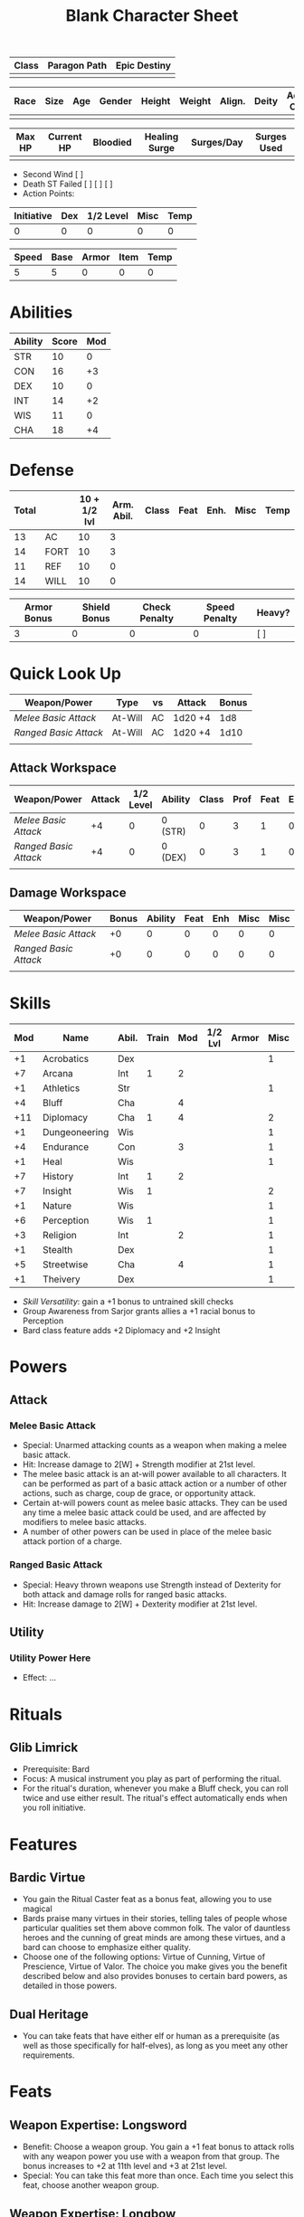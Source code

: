 #+title: Blank Character Sheet
#+STARTUP: overview

| Class | Paragon Path | Epic Destiny |
|-------+--------------+--------------|
|       |              |              |

| Race | Size | Age | Gender | Height | Weight | Align. | Deity | Adv. Co. | XP | Next XP | Level |
|------+------+-----+--------+--------+--------+--------+-------+----------+----+---------+-------|
|      |      |     |        |        |        |        |       |          |    |         |       |

| Max HP | Current HP | Bloodied | Healing Surge | Surges/Day | Surges Used |
|--------+------------+----------+---------------+------------+-------------|
|        |            |          |               |            |             |

 - Second Wind [ ]
 - Death ST Failed [ ] [ ] [ ]
 - Action Points:

| Initiative | Dex | 1/2 Level | Misc | Temp |
|------------+-----+-----------+------+------|
|          0 |   0 |         0 |    0 |    0 |
#+TBLFM: $1=($2 + $3 + $4 + $5)

| Speed | Base | Armor | Item | Temp |
|-------+------+-------+------+------|
|     5 |    5 |     0 |    0 |    0 |
#+TBLFM: $1=($2 + $3 + $4 + $5)

* Abilities
| Ability | Score | Mod |
|---------+-------+-----|
| STR     |    10 |   0 |
| CON     |    16 |  +3 |
| DEX     |    10 |   0 |
| INT     |    14 |  +2 |
| WIS     |    11 |   0 |
| CHA     |    18 |  +4 |


* Defense
:PROPERTIES:
:VISIBILITY: all
:END:
| Total |      | 10 + 1/2 lvl | Arm. Abil. | Class | Feat | Enh. | Misc | Temp |
|-------+------+--------------+------------+-------+------+------+------+------|
|    13 | AC   |           10 |          3 |       |      |      |      |      |
|    14 | FORT |           10 |          3 |       |      |      |      |      |
|    11 | REF  |           10 |          0 |       |      |      |      |      |
|    14 | WILL |           10 |          0 |       |      |      |      |      |
#+TBLFM: $1=($3 + $4 + $5 + $6 + $7 + $8 + $9)

| Armor Bonus | Shield Bonus | Check Penalty | Speed Penalty | Heavy? |
|-------------+--------------+---------------+---------------+--------|
|           3 |            0 |             0 |             0 | [ ]    |


* Quick Look Up
:PROPERTIES:
:VISIBILITY: children
:END:
| Weapon/Power        | Type      | vs   | Attack  | Bonus  |
|---------------------+-----------+------+---------+--------|
| [[Melee Basic Attack]]  | At-Will   | AC   | 1d20 +4 | 1d8    |
| [[Ranged Basic Attack]] | At-Will   | AC   | 1d20 +4 | 1d10   |
|                     |           |      |         |        |

** Attack Workspace
| Weapon/Power        | Attack | 1/2 Level | Ability | Class | Prof | Feat | Enh | Misc |
|---------------------+--------+-----------+---------+-------+------+------+-----+------|
| [[Melee Basic Attack]]  |     +4 |         0 | 0 (STR) |     0 |    3 |    1 |   0 |    0 |
| [[Ranged Basic Attack]] |     +4 |         0 | 0 (DEX) |     0 |    3 |    1 |   0 |    0 |
|                     |        |           |         |       |      |      |     |      |
#+TBLFM: $2='(concat "+" (int-to-string (-sum '($3 $4 $5 $6 $7 $8 $9))));N

** Damage Workspace
| Weapon/Power        | Bonus | Ability | Feat | Enh | Misc | Misc |
|---------------------+-------+---------+------+-----+------+------|
| [[Melee Basic Attack]]  |    +0 |       0 |    0 |   0 |    0 |    0 |
| [[Ranged Basic Attack]] |    +0 |       0 |    0 |   0 |    0 |    0 |
|                     |       |         |      |     |      |      |
#+TBLFM: $2='(concat "+" (int-to-string (-sum '($3 $4 $5 $6))));N


* Skills
| Mod | Name          | Abil. | Train | Mod | 1/2 Lvl | Armor | Misc | Temp |
|-----+---------------+-------+-------+-----+---------+-------+------+------|
|  +1 | Acrobatics    | Dex   |       |     |         |       |    1 |      |
|  +7 | Arcana        | Int   |     1 |   2 |         |       |      |      |
|  +1 | Athletics     | Str   |       |     |         |       |    1 |      |
|  +4 | Bluff         | Cha   |       |   4 |         |       |      |      |
| +11 | Diplomacy     | Cha   |     1 |   4 |         |       |    2 |      |
|  +1 | Dungeoneering | Wis   |       |     |         |       |    1 |      |
|  +4 | Endurance     | Con   |       |   3 |         |       |    1 |      |
|  +1 | Heal          | Wis   |       |     |         |       |    1 |      |
|  +7 | History       | Int   |     1 |   2 |         |       |      |      |
|  +7 | Insight       | Wis   |     1 |     |         |       |    2 |      |
|  +1 | Nature        | Wis   |       |     |         |       |    1 |      |
|  +6 | Perception    | Wis   |     1 |     |         |       |    1 |      |
|  +3 | Religion      | Int   |       |   2 |         |       |    1 |      |
|  +1 | Stealth       | Dex   |       |     |         |       |    1 |      |
|  +5 | Streetwise    | Cha   |       |   4 |         |       |    1 |      |
|  +1 | Theivery      | Dex   |       |     |         |       |    1 |      |
#+TBLFM: $1='(concat "+" (int-to-string (+ $5 $6 $7 $8 $9 (if (eql $4 1) 5 0))));N
 - [[Skill Versatility]]: gain a +1 bonus to untrained skill checks
 - Group Awareness from Sarjor grants allies a +1 racial bonus to Perception
 - Bard class feature adds +2 Diplomacy and +2 Insight


* Powers
:PROPERTIES:
:COLUMNS: %ITEM %POWERTYPE(Type) %ATTACK %HIT %RANGE %TARGET
:VISIBILITY: children
:END:
** Attack
:PROPERTIES:
:VISIBILITY: children
:END:
*** Melee Basic Attack
:PROPERTIES:
:LEVEL: basic
:FLAVORTEXT:
:POWERTYPE: At-Will
:KEYWORDS: Melee Weapon
:ACTIONTYPE: Standard
:ATTACKTYPE: melee
:RANGE: weapon
:TARGET: One creature
:ATTACK: STR vs AC
:HIT: 1[W] + STR
:END:
 - Special: Unarmed attacking counts as a weapon when making a melee basic attack.
 - Hit: Increase damage to 2[W] + Strength modifier at 21st level.
 - The melee basic attack is an at-will power available to all characters. It can be performed as part of a basic attack action or a number of other actions, such as charge, coup de grace, or opportunity attack.
 - Certain at-will powers count as melee basic attacks. They can be used any time a melee basic attack could be used, and are affected by modifiers to melee basic attacks.
 - A number of other powers can be used in place of the melee basic attack portion of a charge.

*** Ranged Basic Attack
:PROPERTIES:
:LEVEL: basic
:FLAVORTEXT:
:POWERTYPE: At-Will
:KEYWORDS: Ranged Weapon
:ACTIONTYPE: Standard
:ATTACKTYPE: Ranged
:RANGE: weapon
:TARGET: One creature
:ATTACK: DEX vs AC
:HIT: 1[W] + DEX
:END:
 - Special: Heavy thrown weapons use Strength instead of Dexterity for both attack and damage rolls for ranged basic attacks.
 - Hit: Increase damage to 2[W] + Dexterity modifier at 21st level.

** Utility
:PROPERTIES:
:VISIBILITY: children
:END:
*** Utility Power Here
:PROPERTIES:
:LEVEL: Ranger Utility
:FLAVORTEXT: You barrel past your foes with such speed and strength that they are unable to react to your assault.
:POWERTYPE: At-Will
:KEYWORDS: Primal, Stance
:ACTIONTYPE: Minor Action
:ATTACKTYPE: Personal
:URL: http://iws.mx/dnd/?view=class790
:END:
  - Effect: ...



* Rituals
:PROPERTIES:
:COLUMNS: %ITEM %TIME %DURATION %KEYSKILL %COMPONENTCOST
:END:
** Glib Limrick
:PROPERTIES:
:FLAVORTEXT: You recite a short rhyme and feel your tongue loosen to the lies can flow freely.
:LEVEL: 1
:CATEGORY: Deception
:TIME: 1 minute
:DURATION: 10 minutes
:COMPONENTCOST: 10 gp, plus a focus worth 5gp
:KEYSKILL: Arcana (no check)
:URL: http://iws.mx/dnd/?view=ritual197
:END:
 - Prerequisite: Bard
 - Focus: A musical instrument you play as part of performing the ritual.
 - For the ritual's duration, whenever you make a Bluff check, you can roll
   twice and use either result. The ritual's effect automatically ends when you
   roll initiative.

* Features
** Bardic Virtue
:PROPERTIES:
:LEVEL: Bard
:URL: http://iws.mx/dnd/?view=class104
:END:
 - You gain the Ritual Caster feat as a bonus feat, allowing you to use magical
 - Bards praise many virtues in their stories, telling tales of people whose
   particular qualities set them above common folk. The valor of dauntless
   heroes and the cunning of great minds are among these virtues, and a bard can
   choose to emphasize either quality.
 - Choose one of the following options: Virtue of Cunning, Virtue of Prescience,
   Virtue of Valor. The choice you make gives you the benefit described below
   and also provides bonuses to certain bard powers, as detailed in those
   powers.

** Dual Heritage
:PROPERTIES:
:LEVEL: Half-Elf Feature
:URL: http://iws.mx/dnd/?view=race6
:END:
 - You can take feats that have either elf or human as a prerequisite (as well
   as those specifically for half-elves), as long as you meet any other
   requirements.

* Feats
** Weapon Expertise: Longsword
:PROPERTIES:
:LEVEL: free
:URL: http://iws.mx/dnd/?view=feat1032
:END:
  - Benefit: Choose a weapon group. You gain a +1 feat bonus to attack rolls
    with any weapon power you use with a weapon from that group. The bonus
    increases to +2 at 11th level and +3 at 21st level.
  - Special: You can take this feat more than once. Each time you select this
    feat, choose another weapon group.

** Weapon Expertise: Longbow
:PROPERTIES:
:LEVEL: free
:URL: http://iws.mx/dnd/?view=feat1032
:END:
  - Benefit: Choose a weapon group. You gain a +1 feat bonus to attack rolls
    with any weapon power you use with a weapon from that group. The bonus
    increases to +2 at 11th level and +3 at 21st level.
  - Special: You can take this feat more than once. Each time you select this
    feat, choose another weapon group.



* Proficiencies
  | Languages | Tools | Armor         | Weapons         |
  |-----------+-------+---------------+-----------------|
  | Common    | Flute | Cloth         | Simple          |
  | Elf       |       | Leather       | Military ranged |
  | Orc       |       | Light Shields | Longsword       |
  |           |       | Cloth         | Scimitar        |
  |           |       | Chainmail     | Short Sword     |
  |           |       |               |                 |

* Items

** Equipment
  | Name               | Quantity | Cost (gp) | Weight (lbs) | Total Weight (lbs) | Total Cost (gp) |
  |--------------------+----------+-----------+--------------+--------------------+-----------------|
  | Longbow            |        1 |        50 |            2 |                  2 |              50 |
  | Longsword          |        1 |        15 |            4 |                  4 |              15 |
  | Backpack           |        1 |         2 |            5 |                  5 |               2 |
  | Bedroll            |        1 |        .1 |            2 |                  2 |             0.1 |
  | Tinderbox          |        1 |        .5 |            1 |                  1 |             0.5 |
  | Ration             |       10 |        .5 |            1 |                 10 |              5. |
  | Waterskin          |        1 |        .2 |            5 |                  5 |             0.2 |
  | Hempen Rope (50ft) |        1 |         1 |           10 |                 10 |               1 |
  | Arrows             |       60 |       .05 |           .1 |                 6. |              3. |
  | Hide Armor         |        1 |        30 |           25 |                 25 |              30 |
  |--------------------+----------+-----------+--------------+--------------------+-----------------|
  | Carry Capacity     |      100 |           |              |                70. |           106.8 |
  #+TBLFM: $5=($2 * $4)
  #+TBLFM: $6=($2 * $3)
  #+TBLFM: @>$5=vsum(@<<$5..@>>$5)
  #+TBLFM: @>$6=vsum(@<<$6..@>>$6)

** Money
   | Copper | Silver | Electrum | Gold | Platinum | Total (Gold) |
   |--------+--------+----------+------+----------+--------------|
   |        |        |          |      |          |            0 |
   #+TBLFM: $6=(($1 / 100) + ($2 / 10) + ($3 / 2) + $4 + ($5 * 10));N
